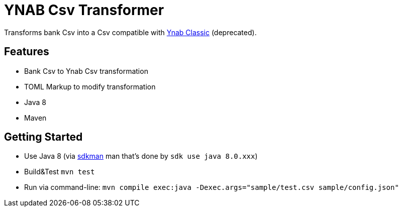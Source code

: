 = YNAB Csv Transformer

Transforms bank Csv into a Csv compatible with link:https://www.youneedabudget.com/[Ynab Classic] (deprecated).

== Features

* Bank Csv to Ynab Csv transformation
* TOML Markup to modify transformation
* Java 8
* Maven

== Getting Started

* Use Java 8 (via link:https://sdkman.io/[sdkman] man that's done by `sdk use java 8.0.xxx`)
* Build&Test `mvn test`
* Run via command-line: `mvn compile exec:java -Dexec.args="sample/test.csv sample/config.json"`
